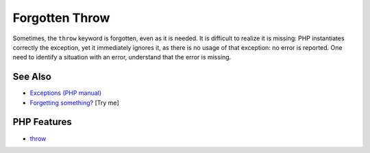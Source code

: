 .. _forgotten-throw:

Forgotten Throw
---------------

.. meta::
	:description:
		Forgotten Throw: Sometimes, the ``throw`` keyword is forgotten, even as it is needed.
	:twitter:card: summary_large_image
	:twitter:site: @exakat
	:twitter:title: Forgotten Throw
	:twitter:description: Forgotten Throw: Sometimes, the ``throw`` keyword is forgotten, even as it is needed
	:twitter:creator: @exakat
	:twitter:image:src: https://php-tips.readthedocs.io/en/latest/_images/forgotten_throw.png
	:og:image: https://php-tips.readthedocs.io/en/latest/_images/forgotten_throw.png
	:og:title: Forgotten Throw
	:og:type: article
	:og:description: Sometimes, the ``throw`` keyword is forgotten, even as it is needed
	:og:url: https://php-tips.readthedocs.io/en/latest/tips/forgotten_throw.html
	:og:locale: en

.. raw:: html

	<script type="application/ld+json">{"@context":"https:\/\/schema.org","@graph":[{"@type":"WebPage","@id":"https:\/\/php-tips.readthedocs.io\/en\/latest\/tips\/forgotten_throw.html","url":"https:\/\/php-tips.readthedocs.io\/en\/latest\/tips\/forgotten_throw.html","name":"Forgotten Throw","isPartOf":{"@id":"https:\/\/www.exakat.io\/"},"datePublished":"Sat, 21 Jun 2025 07:44:45 +0000","dateModified":"Sat, 21 Jun 2025 07:44:45 +0000","description":"Sometimes, the ``throw`` keyword is forgotten, even as it is needed","inLanguage":"en-US","potentialAction":[{"@type":"ReadAction","target":["https:\/\/php-tips.readthedocs.io\/en\/latest\/tips\/forgotten_throw.html"]}]},{"@type":"WebSite","@id":"https:\/\/www.exakat.io\/","url":"https:\/\/www.exakat.io\/","name":"Exakat","description":"Smart PHP static analysis","inLanguage":"en-US"}]}</script>

Sometimes, the ``throw`` keyword is forgotten, even as it is needed. It is difficult to realize it is missing: PHP instantiates correctly the exception, yet it immediately ignores it, as there is no usage of that exception: no error is reported. One need to identify a situation with an error, understand that the error is missing.

.. image:: ../images/forgotten_throw.png

See Also
________

* `Exceptions (PHP manual) <https://www.php.net/manual/en/language.exceptions.php>`_
* `Forgetting something? <https://3v4l.org/tMv3J>`_ [Try me]


PHP Features
____________

* `throw <https://php-dictionary.readthedocs.io/en/latest/dictionary/throw.ini.html>`_


